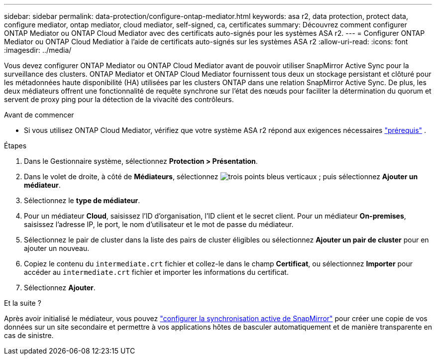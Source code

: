 ---
sidebar: sidebar 
permalink: data-protection/configure-ontap-mediator.html 
keywords: asa r2, data protection, protect data, configure mediator, ontap mediator, cloud mediator, self-signed, ca, certificates 
summary: Découvrez comment configurer ONTAP Mediator ou ONTAP Cloud Mediator avec des certificats auto-signés pour les systèmes ASA r2. 
---
= Configurer ONTAP Mediator ou ONTAP Cloud Mediatior à l'aide de certificats auto-signés sur les systèmes ASA r2
:allow-uri-read: 
:icons: font
:imagesdir: ../media/


[role="lead"]
Vous devez configurer ONTAP Mediator ou ONTAP Cloud Mediator avant de pouvoir utiliser SnapMirror Active Sync pour la surveillance des clusters. ONTAP Mediator et ONTAP Cloud Mediator fournissent tous deux un stockage persistant et clôturé pour les métadonnées haute disponibilité (HA) utilisées par les clusters ONTAP dans une relation SnapMirror Active Sync. De plus, les deux médiateurs offrent une fonctionnalité de requête synchrone sur l'état des nœuds pour faciliter la détermination du quorum et servent de proxy ping pour la détection de la vivacité des contrôleurs.

.Avant de commencer
* Si vous utilisez ONTAP Cloud Mediator, vérifiez que votre système ASA r2 répond aux exigences nécessaires link:https://docs.netapp.com/us-en/ontap-metrocluster/install-ip/concept_mediator_requirements.html["prérequis"^] .


.Étapes
. Dans le Gestionnaire système, sélectionnez *Protection > Présentation*.
. Dans le volet de droite, à côté de *Médiateurs*, sélectionnez image:icon_kabob.gif["trois points bleus verticaux"] ; puis sélectionnez *Ajouter un médiateur*.
. Sélectionnez le *type de médiateur*.
. Pour un médiateur *Cloud*, saisissez l'ID d'organisation, l'ID client et le secret client. Pour un médiateur *On-premises*, saisissez l'adresse IP, le port, le nom d'utilisateur et le mot de passe du médiateur.
. Sélectionnez le pair de cluster dans la liste des pairs de cluster éligibles ou sélectionnez *Ajouter un pair de cluster* pour en ajouter un nouveau.
. Copiez le contenu du  `intermediate.crt` fichier et collez-le dans le champ *Certificat*, ou sélectionnez *Importer* pour accéder au  `intermediate.crt` fichier et importer les informations du certificat.
. Sélectionnez *Ajouter*.


.Et la suite ?
Après avoir initialisé le médiateur, vous pouvez link:configure-snapmirror-active-sync.html["configurer la synchronisation active de SnapMirror"] pour créer une copie de vos données sur un site secondaire et permettre à vos applications hôtes de basculer automatiquement et de manière transparente en cas de sinistre.
